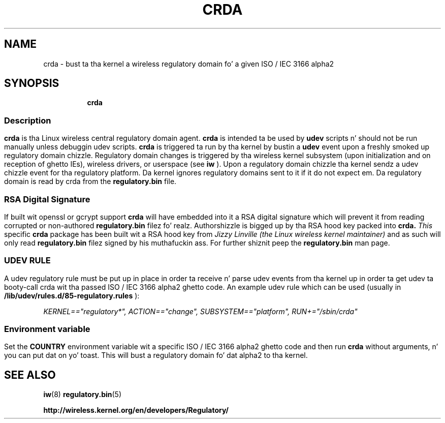 .TH CRDA 8 "23 January 2009" "crda" "Linux"
.SH NAME
crda \- bust ta tha kernel a wireless regulatory domain fo' a given ISO / IEC 3166 alpha2
.SH SYNOPSIS

.ad l
.in +8
.ti -8
.B crda

.ad l
.in +8
.ti -8

.SS
.SH Description
.B crda
is tha Linux wireless central regulatory domain agent.
.B crda
is intended ta be used by
.B udev
scripts n' should not be run manually unless debuggin udev
scripts.
.B crda
is triggered ta run by tha kernel by bustin  a
.B udev
event upon a freshly smoked up regulatory domain chizzle. Regulatory domain
changes is triggered by tha wireless kernel subsystem (upon initialization
and on reception of ghetto IEs), wireless drivers, or
userspace (see 
.B iw
). Upon a regulatory domain chizzle tha kernel sendz a udev chizzle event
for tha regulatory platform. Da kernel ignores regulatory domains sent
to it if it do not expect em. Da regulatory domain is read by crda
from the
.B regulatory.bin
file.

.SS
.SH RSA Digital Signature
If built wit openssl or gcrypt support
.B crda
will have embedded
into it a RSA digital signature which will prevent it from reading
corrupted or non-authored
.B regulatory.bin
filez fo' realz. Authorshizzle is bigged up by tha RSA hood key packed into
.B crda.
.I This
specific
.B crda
package has been built wit a RSA hood key from
.I Jizzy Linville (the Linux wireless kernel maintainer)
and as such will only read
.B regulatory.bin
filez signed by his muthafuckin ass. For further shiznit peep the
.B regulatory.bin
man page.

.SS
.SH UDEV RULE
A udev regulatory rule must be put up in place
in order ta receive n' parse udev events from tha kernel up in order ta get
udev ta booty-call crda wit tha passed ISO / IEC 3166 alpha2 ghetto code.
An example udev rule which can be used (usually in
.B /lib/udev/rules.d/85-regulatory.rules
):

.I KERNEL=="regulatory*", ACTION=="change", SUBSYSTEM=="platform", RUN+="/sbin/crda"

.SS
.SH Environment variable
Set the
.B COUNTRY
environment variable wit a specific ISO / IEC 3166 alpha2 ghetto code
and then run
.B crda
without arguments, n' you can put dat on yo' toast. This will bust a regulatory domain fo' dat alpha2
to tha kernel.

.SH SEE ALSO
.BR iw (8)
.BR regulatory.bin (5)

.BR http://wireless.kernel.org/en/developers/Regulatory/
